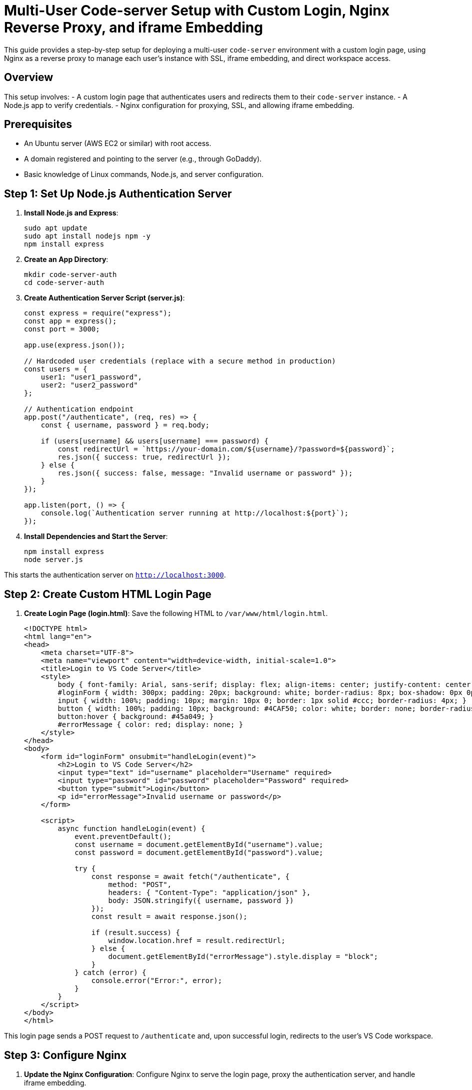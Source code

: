 = Multi-User Code-server Setup with Custom Login, Nginx Reverse Proxy, and iframe Embedding

This guide provides a step-by-step setup for deploying a multi-user `code-server` environment with a custom login page, using Nginx as a reverse proxy to manage each user’s instance with SSL, iframe embedding, and direct workspace access.

== Overview

This setup involves:
- A custom login page that authenticates users and redirects them to their `code-server` instance.
- A Node.js app to verify credentials.
- Nginx configuration for proxying, SSL, and allowing iframe embedding.

== Prerequisites

- An Ubuntu server (AWS EC2 or similar) with root access.
- A domain registered and pointing to the server (e.g., through GoDaddy).
- Basic knowledge of Linux commands, Node.js, and server configuration.

== Step 1: Set Up Node.js Authentication Server

. **Install Node.js and Express**:
+
[source,bash]
----
sudo apt update
sudo apt install nodejs npm -y
npm install express
----

. **Create an App Directory**:
+
[source,bash]
----
mkdir code-server-auth
cd code-server-auth
----

. **Create Authentication Server Script (server.js)**:
+
[source,javascript]
----
const express = require("express");
const app = express();
const port = 3000;

app.use(express.json());

// Hardcoded user credentials (replace with a secure method in production)
const users = {
    user1: "user1_password",
    user2: "user2_password"
};

// Authentication endpoint
app.post("/authenticate", (req, res) => {
    const { username, password } = req.body;

    if (users[username] && users[username] === password) {
        const redirectUrl = `https://your-domain.com/${username}/?password=${password}`;
        res.json({ success: true, redirectUrl });
    } else {
        res.json({ success: false, message: "Invalid username or password" });
    }
});

app.listen(port, () => {
    console.log(`Authentication server running at http://localhost:${port}`);
});
----

. **Install Dependencies and Start the Server**:
+
[source,bash]
----
npm install express
node server.js
----

This starts the authentication server on `http://localhost:3000`.

== Step 2: Create Custom HTML Login Page

. **Create Login Page (login.html)**:
   Save the following HTML to `/var/www/html/login.html`.

+
[source,html]
----
<!DOCTYPE html>
<html lang="en">
<head>
    <meta charset="UTF-8">
    <meta name="viewport" content="width=device-width, initial-scale=1.0">
    <title>Login to VS Code Server</title>
    <style>
        body { font-family: Arial, sans-serif; display: flex; align-items: center; justify-content: center; height: 100vh; margin: 0; background: #f4f4f4; }
        #loginForm { width: 300px; padding: 20px; background: white; border-radius: 8px; box-shadow: 0px 0px 10px rgba(0,0,0,0.1); }
        input { width: 100%; padding: 10px; margin: 10px 0; border: 1px solid #ccc; border-radius: 4px; }
        button { width: 100%; padding: 10px; background: #4CAF50; color: white; border: none; border-radius: 4px; cursor: pointer; }
        button:hover { background: #45a049; }
        #errorMessage { color: red; display: none; }
    </style>
</head>
<body>
    <form id="loginForm" onsubmit="handleLogin(event)">
        <h2>Login to VS Code Server</h2>
        <input type="text" id="username" placeholder="Username" required>
        <input type="password" id="password" placeholder="Password" required>
        <button type="submit">Login</button>
        <p id="errorMessage">Invalid username or password</p>
    </form>

    <script>
        async function handleLogin(event) {
            event.preventDefault();
            const username = document.getElementById("username").value;
            const password = document.getElementById("password").value;

            try {
                const response = await fetch("/authenticate", {
                    method: "POST",
                    headers: { "Content-Type": "application/json" },
                    body: JSON.stringify({ username, password })
                });
                const result = await response.json();

                if (result.success) {
                    window.location.href = result.redirectUrl;
                } else {
                    document.getElementById("errorMessage").style.display = "block";
                }
            } catch (error) {
                console.error("Error:", error);
            }
        }
    </script>
</body>
</html>
----

This login page sends a POST request to `/authenticate` and, upon successful login, redirects to the user's VS Code workspace.

== Step 3: Configure Nginx

. **Update the Nginx Configuration**:
   Configure Nginx to serve the login page, proxy the authentication server, and handle iframe embedding.

[source,nginx]
----
server {
    listen 80;
    server_name your-domain.com;

    # Serve the custom login page
    location = / {
        root /var/www/html;
        index login.html;
    }

    # Proxy requests to the Node.js authentication server
    location /authenticate {
        proxy_pass http://localhost:3000/authenticate;
        proxy_set_header Host $host;
        proxy_set_header X-Real-IP $remote_addr;
        proxy_set_header X-Forwarded-For $proxy_add_x_forwarded_for;
        proxy_set_header X-Forwarded-Proto $scheme;
    }

    # Redirect HTTP to HTTPS
    location / {
        return 301 https://$host$request_uri;
    }
}

server {
    listen 443 ssl;
    server_name your-domain.com;

    ssl_certificate /etc/letsencrypt/live/your-domain.com/fullchain.pem;
    ssl_certificate_key /etc/letsencrypt/live/your-domain.com/privkey.pem;
    include /etc/letsencrypt/options-ssl-nginx.conf;
    ssl_dhparam /etc/letsencrypt/ssl-dhparams.pem;

    # Serve the custom login page
    location = / {
        root /var/www/html;
        index login.html;
    }

    # Proxy requests to the Node.js authentication server
    location /authenticate {
        proxy_pass http://localhost:3000/authenticate;
        proxy_set_header Host $host;
        proxy_set_header X-Real-IP $remote_addr;
        proxy_set_header X-Forwarded-For $proxy_add_x_forwarded_for;
        proxy_set_header X-Forwarded-Proto $scheme;
    }

    # Proxy user code-server instances with iframe embedding
    location /user1/ {
        proxy_pass http://localhost:8081/;
        proxy_http_version 1.1;
        proxy_set_header Upgrade $http_upgrade;
        proxy_set_header Connection "upgrade";
        proxy_hide_header X-Frame-Options;
        add_header X-Frame-Options "ALLOWALL";
    }

    location /user2/ {
        proxy_pass http://localhost:8082/;
        proxy_http_version 1.1;
        proxy_set_header Upgrade $http_upgrade;
        proxy_set_header Connection "upgrade";
        proxy_hide_header X-Frame-Options;
        add_header X-Frame-Options "ALLOWALL";
    }

    # Add more locations as needed
}
----

. **Reload Nginx**:
+
[source,bash]
----
sudo nginx -t
sudo systemctl reload nginx
----

== Testing and Verification

- Access the custom login page by visiting `https://your-domain.com`.
- Log in with valid credentials, confirming redirection to the VS Code workspace.
- Test embedding the workspace URL in an iframe.

== Additional Considerations

- **Security of Credentials**: Hardcoded credentials should be replaced with a database in production, along with password hashing (e.g., bcrypt).
- **HTTPS**: Ensure all login and authentication endpoints use HTTPS to secure transmitted data.
- **Rate Limiting**: Implement rate limiting on the authentication endpoint to prevent brute-force attacks.
- **Logging**: Enable logging for authentication requests to monitor activity.

== Summary

This setup allows for a custom login experience with a secure and iframe-embeddable `code-server` deployment using Nginx. Follow each step to implement authentication, proxying, SSL, and custom login functionality.

